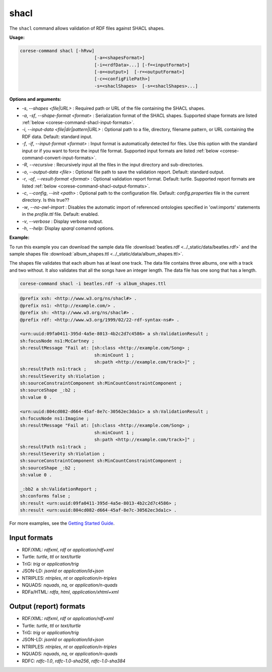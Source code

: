 .. _corese-command-shacl:

shacl
=====

The ``shacl`` command allows validation of RDF files against SHACL shapes.

**Usage:**

.. code-block:: bash

    corese-command shacl [-hRvw]
                                [-a=<shapesFormat>]
                                [-i=<rdfData>...] [-f=<inputFormat>]
                                [-o=<output>]  [-r=<outputFormat>] 
                                [-c=<configFilePath>] 
                                -s=<shaclShapes>  [-s=<shaclShapes>...] 
                               

**Options and arguments:**

- `-s`, `\-\-shapes` `<file|URL>` : Required path or URL of the file containing the SHACL shapes.
- `-a`, `-sf`, `\-\-shape-format` `<format>` : Serialization format of the SHACL shapes. Supported shape formats are listed :ref:`below <corese-command-shacl-input-formats>`.

- `-i`, `\-\-input-data` `<file|dir|pattern|URL>` : Optional path to a file, directory, filename pattern, or URL containing the RDF data. Default: standard input.
- `-f`, `-if`, `\-\-input-format` `<format>` : Input format is automatically detected for files. Use this option with the standard input or if you want to force the input file format. Supported input formats are listed :ref:`below <corese-command-convert-input-formats>`.
- `-R`, `\-\-recursive` : Recursively input all the files in the input directory and sub-directories.

- `-o`, `\-\-output-data` `<file>` : Optional file path to save the validation report. Default: standard output.
- `-r`, `-of`, `\-\-result-format` `<format>` : Optional validation report format. Default: turtle.  Supported report formats are listed :ref:`below <corese-command-shacl-output-formats>`. 

- `-c`,  `\-\-config`, `\-\-init` `<path>` : Optional path to the configuration file. Default: `config.properties` file in the current directory. Is this true??
- `-w`, `\-\-no-owl-import` : Disables the automatic import of referenced ontologies specified in 'owl:imports' statements in the `profile.ttl` file. Default: enabled.

- `-v`, `\-\-verbose` : Display verbose output.
- `-h`, `\-\-help`: Display  `sparql` comamnd options. 



**Example:**

To run this example you can download the sample data file :download:`beatles.rdf <../_static/data/beatles.rdf>` and the sample shapes file :download:`album_shapes.ttl <../_static/data/album_shapes.ttl>`.

The shapes file validates that each album has at least one track. The data file contains three albums, one with a track and two without. It also validates that all the songs have an integer length. The data file has one song that has a length.

.. code-block:: bash

    corese-command shacl -i beatles.rdf -s album_shapes.ttl 


.. code-block:: turtle

    @prefix xsh: <http://www.w3.org/ns/shacl#> .
    @prefix ns1: <http://example.com/> .
    @prefix sh: <http://www.w3.org/ns/shacl#> .
    @prefix rdf: <http://www.w3.org/1999/02/22-rdf-syntax-ns#> .

    <urn:uuid:09fa0411-395d-4a5e-8013-4b2c2d7c4586> a sh:ValidationResult ;
    sh:focusNode ns1:McCartney ;
    sh:resultMessage "Fail at: [sh:class <http://example.com/Song> ;
                                sh:minCount 1 ;
                                sh:path <http://example.com/track>]" ;
    sh:resultPath ns1:track ;
    sh:resultSeverity sh:Violation ;
    sh:sourceConstraintComponent sh:MinCountConstraintComponent ;
    sh:sourceShape _:b2 ;
    sh:value 0 .

    <urn:uuid:804cd082-d664-45af-8e7c-30562ec3da1c> a sh:ValidationResult ;
    sh:focusNode ns1:Imagine ;
    sh:resultMessage "Fail at: [sh:class <http://example.com/Song> ;
                                sh:minCount 1 ;
                                sh:path <http://example.com/track>]" ;
    sh:resultPath ns1:track ;
    sh:resultSeverity sh:Violation ;
    sh:sourceConstraintComponent sh:MinCountConstraintComponent ;
    sh:sourceShape _:b2 ;
    sh:value 0 .

    _:bb2 a sh:ValidationReport ;
    sh:conforms false ;
    sh:result <urn:uuid:09fa0411-395d-4a5e-8013-4b2c2d7c4586> ;
    sh:result <urn:uuid:804cd082-d664-45af-8e7c-30562ec3da1c> .
   

For more examples, see the `Getting Started Guide <../getting%20started/Getting%20Started%20With%20Corese-command.html#the-shacl-command>`_.

.. _corese-command-shacl-input-formats:
Input formats
^^^^^^^^^^^^^^^^

- RDF/XML: `rdfxml`, `rdf` or `application/rdf+xml`
- Turtle: `turtle`, `ttl` or `text/turtle`
- TriG: `trig` or `application/trig`
- JSON-LD: `jsonld` or `application/ld+json`
- NTRIPLES: `ntriples`, `nt` or `application/n-triples`
- NQUADS: `nquads`, `nq`, or `application/n-quads`
- RDFa/HTML: `rdfa`, `html`, `application/xhtml+xml`

.. _corese-command-shacl-output-formats:
Output (report) formats
^^^^^^^^^^^^^^
- RDF/XML: `rdfxml`, `rdf` or `application/rdf+xml`
- Turtle: `turtle`, `ttl` or `text/turtle`
- TriG: `trig` or `application/trig`
- JSON-LD: `jsonld` or `application/ld+json`
- NTRIPLES: `ntriples`, `nt` or `application/n-triples`
- NQUADS: `nquads`, `nq`, or `application/n-quads`
- RDFC: `rdfc-1.0`, `rdfc-1.0-sha256`, `rdfc-1.0-sha384`


